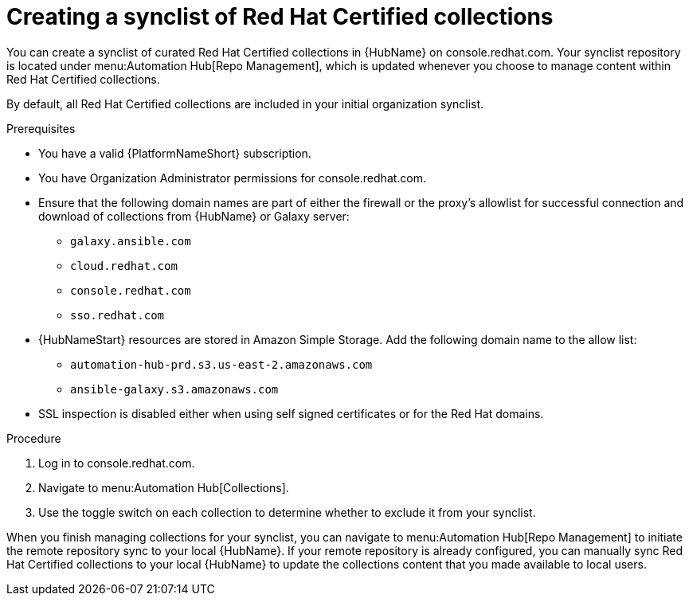 // Module included in the following assemblies:
// obtaining-token/master.adoc
[id="proc-create-synclist"]

= Creating a synclist of Red Hat Certified collections

You can create a synclist of curated Red Hat Certified collections in {HubName} on console.redhat.com. 
Your synclist repository is located under menu:Automation Hub[Repo Management], which is updated whenever you choose to manage content within Red Hat Certified collections.

By default, all Red Hat Certified collections are included in your initial organization synclist.

.Prerequisites

* You have a valid {PlatformNameShort} subscription.
* You have Organization Administrator permissions for console.redhat.com.
* Ensure that the following domain names are part of either the firewall or the proxy's allowlist for successful connection and download of collections from {HubName} or Galaxy server:
** `galaxy.ansible.com`
** `cloud.redhat.com`
** `console.redhat.com`
** `sso.redhat.com`
* {HubNameStart} resources are stored in Amazon Simple Storage.
Add the following domain name to the allow list:
** `automation-hub-prd.s3.us-east-2.amazonaws.com`
** `ansible-galaxy.s3.amazonaws.com`
* SSL inspection is disabled either when using self signed certificates or for the Red Hat domains.

.Procedure

. Log in to console.redhat.com.
. Navigate to menu:Automation Hub[Collections].
. Use the toggle switch on each collection to determine whether to exclude it from your synclist.


When you finish managing collections for your synclist, you can navigate to menu:Automation Hub[Repo Management] to initiate the remote repository sync to your local {HubName}. 
If your remote repository is already configured, you can manually sync Red Hat Certified collections to your local {HubName} to update the collections content that you made available to local users.
